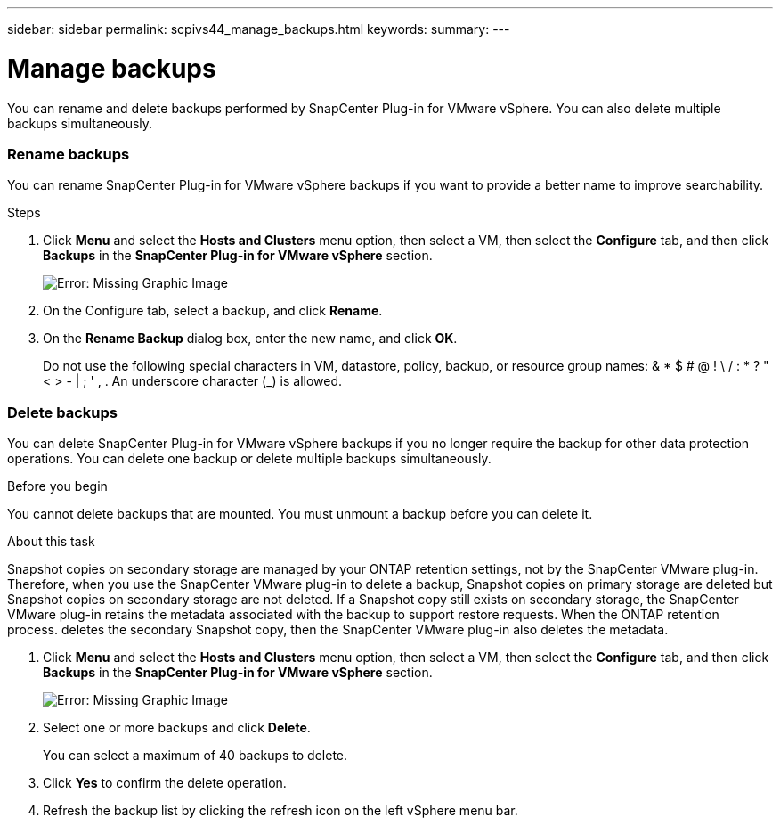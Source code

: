 ---
sidebar: sidebar
permalink: scpivs44_manage_backups.html
keywords:
summary:
---

= Manage backups
:hardbreaks:
:nofooter:
:icons: font
:linkattrs:
:imagesdir: ./media/

//
// This file was created with NDAC Version 2.0 (August 17, 2020)
//
// 2020-09-09 12:24:26.866470
//

[.lead]
You can rename and delete backups performed by SnapCenter Plug-in for VMware vSphere. You can also delete multiple backups simultaneously.

=== Rename backups

You can rename SnapCenter Plug-in for VMware vSphere backups if you want to provide a better name to improve searchability.

.Steps

. Click *Menu* and select the *Hosts and Clusters* menu option, then select a VM, then select the *Configure* tab, and then click *Backups* in the *SnapCenter Plug-in for VMware vSphere* section.
+
image:scpivs44_image14.png[Error: Missing Graphic Image]

. On the Configure tab, select a backup,  and click *Rename*.
. On the *Rename Backup* dialog box, enter the new name, and click *OK*.
+
Do not use the following special characters in VM, datastore, policy, backup, or resource group names:  & * $ # @ ! \ / : * ? " < > - | ; ' , . An underscore character (_) is allowed.

=== Delete backups

You can delete SnapCenter Plug-in for VMware vSphere backups if you no longer require the backup for other data protection operations. You can delete one backup or delete multiple backups simultaneously.

.Before you begin

You cannot delete backups that are mounted. You must unmount a backup before you can delete it.

.About this task

Snapshot copies on secondary storage are managed by your ONTAP retention settings, not by the SnapCenter VMware plug-in. Therefore, when you use the SnapCenter VMware plug-in to delete a backup, Snapshot copies on primary storage are deleted but Snapshot copies on secondary storage are not deleted. If a Snapshot copy still exists on secondary storage, the SnapCenter VMware plug-in retains the metadata associated with the backup to support restore requests. When the ONTAP retention process. deletes the secondary Snapshot copy, then the SnapCenter VMware plug-in also deletes the metadata.

. Click *Menu* and select the *Hosts and Clusters* menu option, then select a VM, then select the *Configure* tab, and then click *Backups* in the *SnapCenter Plug-in for VMware vSphere* section.
+
image:scpivs44_image14.png[Error: Missing Graphic Image]

. Select one or more backups and click *Delete*.
+
You can select a maximum of 40 backups to delete.

. Click *Yes* to confirm the delete operation.
. Refresh the backup list by clicking the refresh icon on the left vSphere menu bar.
